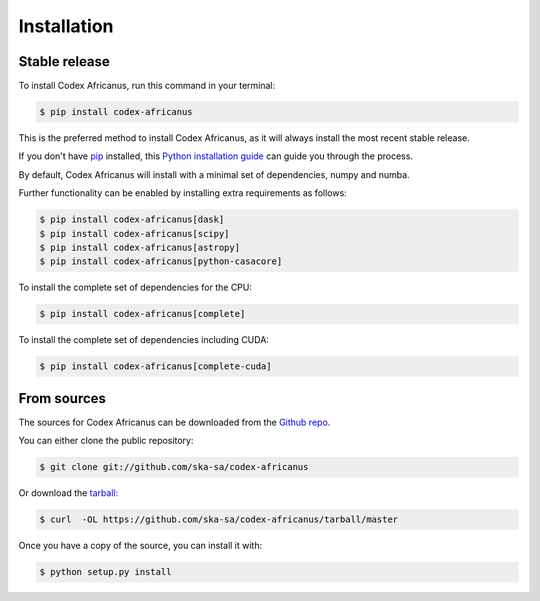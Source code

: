 .. highlight:: shell

============
Installation
============


Stable release
--------------

To install Codex Africanus, run this command in your terminal:

.. code-block:: console

    $ pip install codex-africanus

This is the preferred method to install Codex Africanus,
as it will always install the most recent stable release.

If you don't have `pip`_ installed, this `Python installation guide`_
can guide you through the process.

By default, Codex Africanus will install with a minimal set of
dependencies, numpy and numba.

Further functionality can be enabled by installing extra requirements
as follows:

.. code-block:: console

    $ pip install codex-africanus[dask]
    $ pip install codex-africanus[scipy]
    $ pip install codex-africanus[astropy]
    $ pip install codex-africanus[python-casacore]


To install the complete set of dependencies for the CPU:

.. code-block:: console

    $ pip install codex-africanus[complete]

To install the complete set of dependencies including CUDA:

.. code-block:: console

    $ pip install codex-africanus[complete-cuda]


.. _pip: https://pip.pypa.io
.. _Python installation guide: http://docs.python-guide.org/en/latest/starting/installation/


From sources
------------

The sources for Codex Africanus can be downloaded from the `Github repo`_.

You can either clone the public repository:

.. code-block:: console

    $ git clone git://github.com/ska-sa/codex-africanus

Or download the `tarball`_:

.. code-block:: console

    $ curl  -OL https://github.com/ska-sa/codex-africanus/tarball/master

Once you have a copy of the source, you can install it with:

.. code-block:: console

    $ python setup.py install


.. _Github repo: https://github.com/ska-sa/codex-africanus
.. _tarball: https://github.com/ska-sa/codex-africanus/tarball/master
